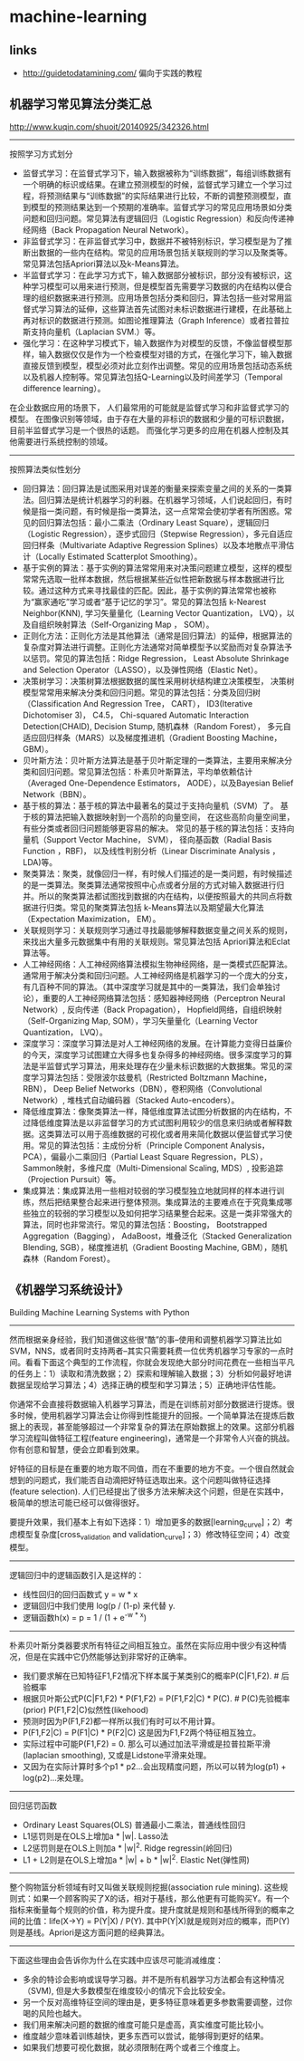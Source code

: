 * machine-learning
** links
- http://guidetodatamining.com/ 偏向于实践的教程

** 机器学习常见算法分类汇总
http://www.kuqin.com/shuoit/20140925/342326.html

-----

按照学习方式划分
- 监督式学习：在监督式学习下，输入数据被称为“训练数据”，每组训练数据有一个明确的标识或结果。在建立预测模型的时候，监督式学习建立一个学习过程，将预测结果与“训练数据”的实际结果进行比较，不断的调整预测模型，直到模型的预测结果达到一个预期的准确率。监督式学习的常见应用场景如分类问题和回归问题。常见算法有逻辑回归（Logistic Regression）和反向传递神经网络（Back Propagation Neural Network）。
- 非监督式学习：在非监督式学习中，数据并不被特别标识，学习模型是为了推断出数据的一些内在结构。常见的应用场景包括关联规则的学习以及聚类等。常见算法包括Apriori算法以及k-Means算法。
- 半监督式学习：在此学习方式下，输入数据部分被标识，部分没有被标识，这种学习模型可以用来进行预测，但是模型首先需要学习数据的内在结构以便合理的组织数据来进行预测。应用场景包括分类和回归，算法包括一些对常用监督式学习算法的延伸，这些算法首先试图对未标识数据进行建模，在此基础上再对标识的数据进行预测。如图论推理算法（Graph Inference）或者拉普拉斯支持向量机（Laplacian SVM.）等。
- 强化学习：在这种学习模式下，输入数据作为对模型的反馈，不像监督模型那样，输入数据仅仅是作为一个检查模型对错的方式，在强化学习下，输入数据直接反馈到模型，模型必须对此立刻作出调整。常见的应用场景包括动态系统以及机器人控制等。常见算法包括Q-Learning以及时间差学习（Temporal difference learning）。
在企业数据应用的场景下， 人们最常用的可能就是监督式学习和非监督式学习的模型。 在图像识别等领域，由于存在大量的非标识的数据和少量的可标识数据， 目前半监督式学习是一个很热的话题。 而强化学习更多的应用在机器人控制及其他需要进行系统控制的领域。

-----

按照算法类似性划分
- 回归算法：回归算法是试图采用对误差的衡量来探索变量之间的关系的一类算法。回归算法是统计机器学习的利器。在机器学习领域，人们说起回归，有时候是指一类问题，有时候是指一类算法，这一点常常会使初学者有所困惑。常见的回归算法包括：最小二乘法（Ordinary Least Square），逻辑回归（Logistic Regression），逐步式回归（Stepwise Regression），多元自适应回归样条（Multivariate Adaptive Regression Splines）以及本地散点平滑估计（Locally Estimated Scatterplot Smoothing）。
- 基于实例的算法：基于实例的算法常常用来对决策问题建立模型，这样的模型常常先选取一批样本数据，然后根据某些近似性把新数据与样本数据进行比较。通过这种方式来寻找最佳的匹配。因此，基于实例的算法常常也被称为“赢家通吃”学习或者“基于记忆的学习”。常见的算法包括 k-Nearest Neighbor(KNN), 学习矢量量化（Learning Vector Quantization， LVQ），以及自组织映射算法（Self-Organizing Map ， SOM）。
- 正则化方法：正则化方法是其他算法（通常是回归算法）的延伸，根据算法的复杂度对算法进行调整。正则化方法通常对简单模型予以奖励而对复杂算法予以惩罚。常见的算法包括：Ridge Regression， Least Absolute Shrinkage and Selection Operator（LASSO），以及弹性网络（Elastic Net）。
- 决策树学习：决策树算法根据数据的属性采用树状结构建立决策模型， 决策树模型常常用来解决分类和回归问题。常见的算法包括：分类及回归树（Classification And Regression Tree， CART）， ID3(Iterative Dichotomiser 3)， C4.5， Chi-squared Automatic Interaction Detection(CHAID), Decision Stump, 随机森林（Random Forest）， 多元自适应回归样条（MARS）以及梯度推进机（Gradient Boosting Machine， GBM）。
- 贝叶斯方法：贝叶斯方法算法是基于贝叶斯定理的一类算法，主要用来解决分类和回归问题。常见算法包括：朴素贝叶斯算法，平均单依赖估计（Averaged One-Dependence Estimators， AODE），以及Bayesian Belief Network（BBN）。
- 基于核的算法：基于核的算法中最著名的莫过于支持向量机（SVM）了。 基于核的算法把输入数据映射到一个高阶的向量空间， 在这些高阶向量空间里， 有些分类或者回归问题能够更容易的解决。 常见的基于核的算法包括：支持向量机（Support Vector Machine， SVM）， 径向基函数（Radial Basis Function ，RBF)， 以及线性判别分析（Linear Discriminate Analysis ，LDA)等。
- 聚类算法：聚类，就像回归一样，有时候人们描述的是一类问题，有时候描述的是一类算法。聚类算法通常按照中心点或者分层的方式对输入数据进行归并。所以的聚类算法都试图找到数据的内在结构，以便按照最大的共同点将数据进行归类。常见的聚类算法包括 k-Means算法以及期望最大化算法（Expectation Maximization， EM）。
- 关联规则学习：关联规则学习通过寻找最能够解释数据变量之间关系的规则，来找出大量多元数据集中有用的关联规则。常见算法包括 Apriori算法和Eclat算法等。
- 人工神经网络：人工神经网络算法模拟生物神经网络，是一类模式匹配算法。通常用于解决分类和回归问题。人工神经网络是机器学习的一个庞大的分支，有几百种不同的算法。（其中深度学习就是其中的一类算法，我们会单独讨论），重要的人工神经网络算法包括：感知器神经网络（Perceptron Neural Network）, 反向传递（Back Propagation）， Hopfield网络，自组织映射（Self-Organizing Map, SOM），学习矢量量化（Learning Vector Quantization， LVQ）。
- 深度学习：深度学习算法是对人工神经网络的发展。在计算能力变得日益廉价的今天，深度学习试图建立大得多也复杂得多的神经网络。很多深度学习的算法是半监督式学习算法，用来处理存在少量未标识数据的大数据集。常见的深度学习算法包括：受限波尔兹曼机（Restricted Boltzmann Machine， RBN）， Deep Belief Networks（DBN），卷积网络（Convolutional Network）, 堆栈式自动编码器（Stacked Auto-encoders）。
- 降低维度算法：像聚类算法一样，降低维度算法试图分析数据的内在结构，不过降低维度算法是以非监督学习的方式试图利用较少的信息来归纳或者解释数据。这类算法可以用于高维数据的可视化或者用来简化数据以便监督式学习使用。常见的算法包括：主成份分析（Principle Component Analysis， PCA），偏最小二乘回归（Partial Least Square Regression，PLS）， Sammon映射，多维尺度（Multi-Dimensional Scaling, MDS）, 投影追踪（Projection Pursuit）等。
- 集成算法：集成算法用一些相对较弱的学习模型独立地就同样的样本进行训练，然后把结果整合起来进行整体预测。集成算法的主要难点在于究竟集成哪些独立的较弱的学习模型以及如何把学习结果整合起来。这是一类非常强大的算法，同时也非常流行。常见的算法包括：Boosting， Bootstrapped Aggregation（Bagging）， AdaBoost，堆叠泛化（Stacked Generalization Blending, SGB），梯度推进机（Gradient Boosting Machine, GBM），随机森林（Random Forest）。

** 《机器学习系统设计》
Building Machine Learning Systems with Python

-----
然而根据亲身经验，我们知道做这些很“酷”的事--使用和调整机器学习算法比如SVM，NNS，或者同时支持两者--其实只需要耗费一位优秀机器学习专家的一点时间。看看下面这个典型的工作流程，你就会发现绝大部分时间花费在一些相当平凡的任务上：1）读取和清洗数据；2）探索和理解输入数据；3）分析如何最好地讲数据呈现给学习算法；4）选择正确的模型和学习算法；5）正确地评估性能。

你通常不会直接将数据输入机器学习算法，而是在训练前对部分数据进行提炼。很多时候，使用机器学习算法会让你得到性能提升的回报。一个简单算法在提炼后数据上的表现，甚至能够超过一个非常复杂的算法在原始数据上的效果。这部分机器学习流程叫做特征工程(feature engineering)，通常是一个非常令人兴奋的挑战。你有创意和智慧，便会立即看到效果。

好特征的目标是在重要的地方取不同值，而在不重要的地方不变。一个很自然就会想到的问题式，我们能否自动滴把好特征选取出来。这个问题叫做特征选择(feature selection). 人们已经提出了很多方法来解决这个问题，但是在实践中，极简单的想法可能已经可以做得很好。

要提升效果，我们基本上有如下选择：1）增加更多的数据[learning_curve]；2）考虑模型复杂度[cross_validation and validation_curve]；3）修改特征空间；4）改变模型。

-----
逻辑回归中的逻辑函数引入是这样的：
- 线性回归的回归函数式 y = w * x
- 逻辑回归中我们使用 log(p / (1-p) 来代替 y.
- 逻辑函数h(x) = p = 1 / (1 + e^{-w * x})

-----
朴素贝叶斯分类器要求所有特征之间相互独立。虽然在实际应用中很少有这种情况，但是在实践中它仍然能够达到非常好的正确率。
- 我们要求解在已知特征F1,F2情况下样本属于某类别C的概率P(C|F1,F2). # 后验概率
- 根据贝叶斯公式P(C|F1,F2) * P(F1,F2) = P(F1,F2|C) * P(C). # P(C)先验概率(prior) P(F1,F2|C)似然性(likehood)
- 预测时因为P(F1,F2)都一样所以我们有时可以不用计算。
- P(F1,F2|C) = P(F1|C) * P(F2|C) 这是因为F1,F2两个特征相互独立。
- 实际过程中可能P(F1,F2) = 0. 那么可以通过加法平滑或是拉普拉斯平滑(laplacian smoothing), 又或是Lidstone平滑来处理。
- 又因为在实际计算时多个p1 * p2...会出现精度问题，所以可以转为log(p1) + log(p2)...来处理。

-----
回归惩罚函数
- Ordinary Least Squares(OLS) 普通最小二乘法，普通线性回归
- L1惩罚则是在OLS上增加a * |w|. Lasso法
- L2惩罚则是在OLS上则加a * |w|^2. Ridge regressin(岭回归)
- L1 + L2则是在OLS上增加a * |w| + b * |w|^2. Elastic Net(弹性网)

-----
整个购物篮分析领域有时又叫做关联规则挖掘(association rule mining). 这些规则式：如果一个顾客购买了X的话，相对于基线，那么他更有可能购买Y。有一个指标来衡量每个规则的价值，称为提升度。提升度就是规则和基线所得到的概率之间的比值：life(X->Y) = P(Y|X) / P(Y). 其中P(Y|X)就是规则对应的概率，而P(Y)则是基线。Apriori是这方面问题的经典算法。

-----
下面这些理由会告诉你为什么在实践中应该尽可能消减维度：
- 多余的特诊会影响或误导学习器。并不是所有机器学习方法都会有这种情况（SVM), 但是大多数模型在维度较小的情况下会比较安全。
- 另一个反对高维特征空间的理由是，更多特征意味着更多参数需要调整，过你喝的风险也越大。
- 我们用来解决问题的数据的维度可能只是虚高，真实维度可能比较小。
- 维度越少意味着训练越快，更多东西可以尝试，能够得到更好的结果。
- 如果我们想要可视化数据，就必须限制在两个或者三个维度上。
